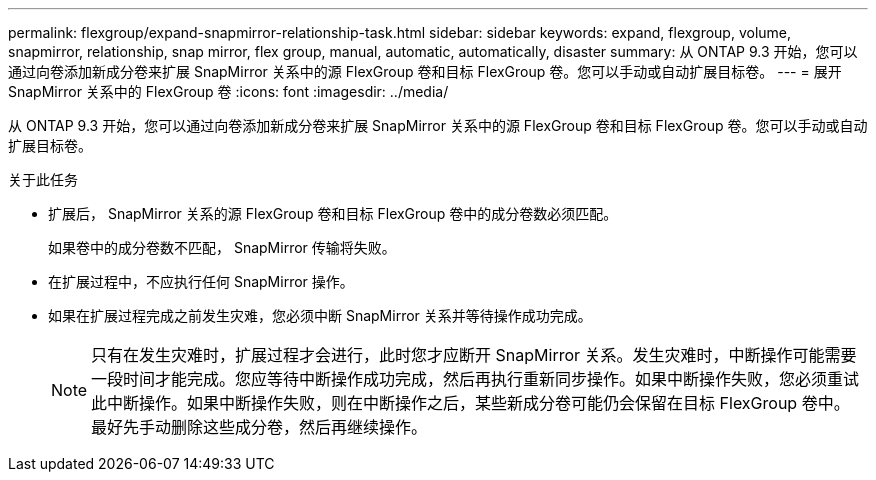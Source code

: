 ---
permalink: flexgroup/expand-snapmirror-relationship-task.html 
sidebar: sidebar 
keywords: expand, flexgroup, volume, snapmirror, relationship, snap mirror, flex group, manual, automatic, automatically, disaster 
summary: 从 ONTAP 9.3 开始，您可以通过向卷添加新成分卷来扩展 SnapMirror 关系中的源 FlexGroup 卷和目标 FlexGroup 卷。您可以手动或自动扩展目标卷。 
---
= 展开 SnapMirror 关系中的 FlexGroup 卷
:icons: font
:imagesdir: ../media/


[role="lead"]
从 ONTAP 9.3 开始，您可以通过向卷添加新成分卷来扩展 SnapMirror 关系中的源 FlexGroup 卷和目标 FlexGroup 卷。您可以手动或自动扩展目标卷。

.关于此任务
* 扩展后， SnapMirror 关系的源 FlexGroup 卷和目标 FlexGroup 卷中的成分卷数必须匹配。
+
如果卷中的成分卷数不匹配， SnapMirror 传输将失败。

* 在扩展过程中，不应执行任何 SnapMirror 操作。
* 如果在扩展过程完成之前发生灾难，您必须中断 SnapMirror 关系并等待操作成功完成。
+
[NOTE]
====
只有在发生灾难时，扩展过程才会进行，此时您才应断开 SnapMirror 关系。发生灾难时，中断操作可能需要一段时间才能完成。您应等待中断操作成功完成，然后再执行重新同步操作。如果中断操作失败，您必须重试此中断操作。如果中断操作失败，则在中断操作之后，某些新成分卷可能仍会保留在目标 FlexGroup 卷中。最好先手动删除这些成分卷，然后再继续操作。

====

